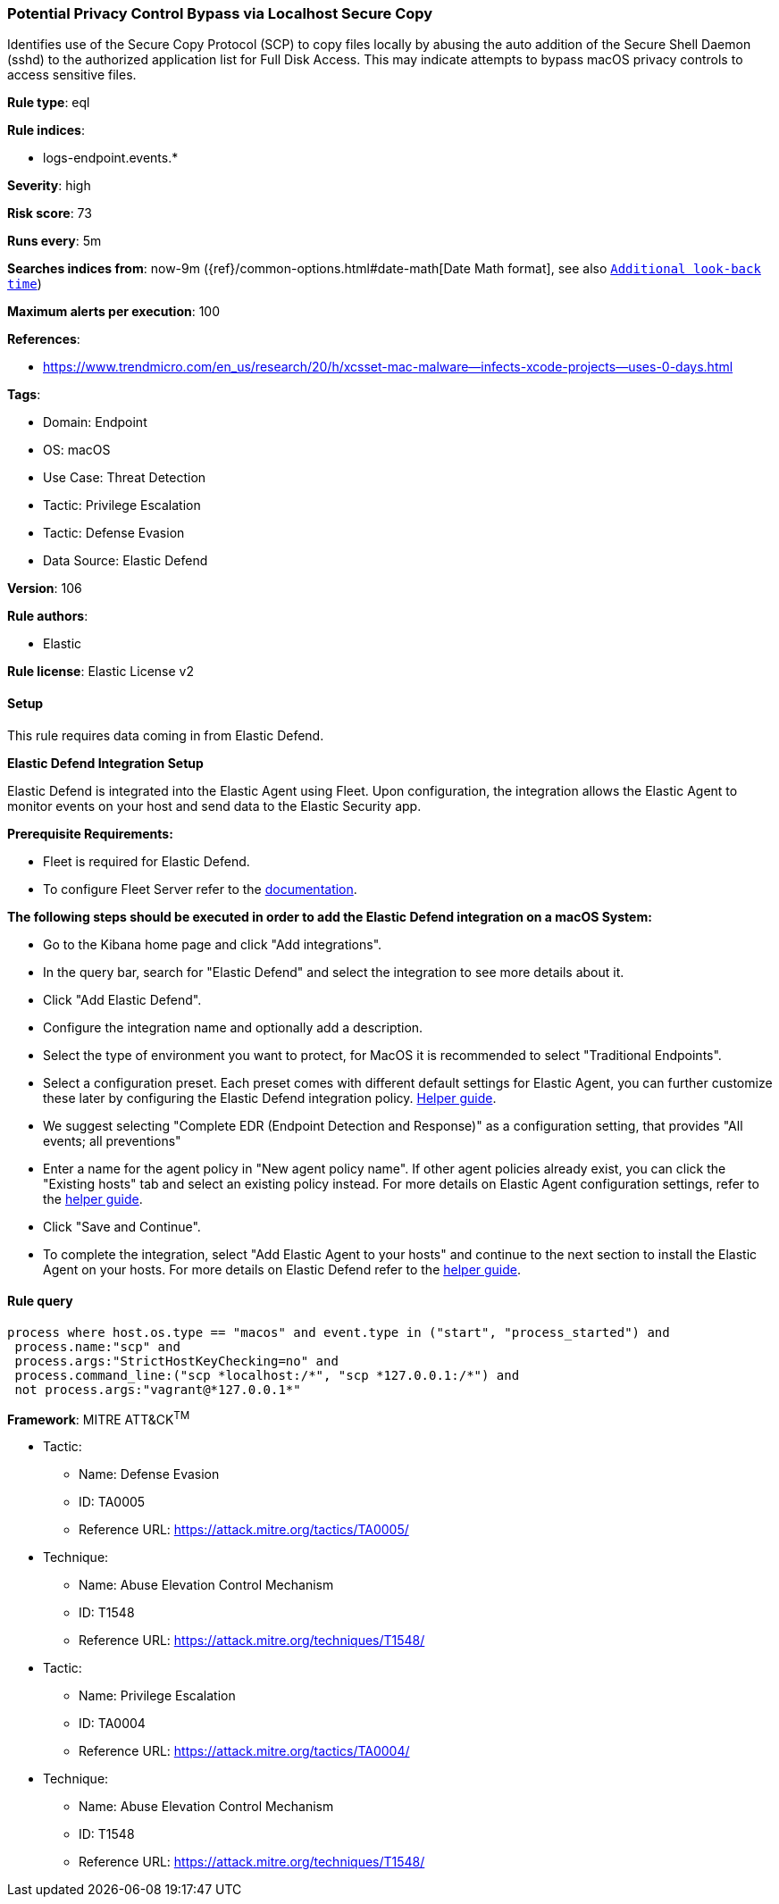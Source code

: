 [[potential-privacy-control-bypass-via-localhost-secure-copy]]
=== Potential Privacy Control Bypass via Localhost Secure Copy

Identifies use of the Secure Copy Protocol (SCP) to copy files locally by abusing the auto addition of the Secure Shell Daemon (sshd) to the authorized application list for Full Disk Access. This may indicate attempts to bypass macOS privacy controls to access sensitive files.

*Rule type*: eql

*Rule indices*: 

* logs-endpoint.events.*

*Severity*: high

*Risk score*: 73

*Runs every*: 5m

*Searches indices from*: now-9m ({ref}/common-options.html#date-math[Date Math format], see also <<rule-schedule, `Additional look-back time`>>)

*Maximum alerts per execution*: 100

*References*: 

* https://www.trendmicro.com/en_us/research/20/h/xcsset-mac-malware--infects-xcode-projects--uses-0-days.html

*Tags*: 

* Domain: Endpoint
* OS: macOS
* Use Case: Threat Detection
* Tactic: Privilege Escalation
* Tactic: Defense Evasion
* Data Source: Elastic Defend

*Version*: 106

*Rule authors*: 

* Elastic

*Rule license*: Elastic License v2


==== Setup



This rule requires data coming in from Elastic Defend.



*Elastic Defend Integration Setup*


Elastic Defend is integrated into the Elastic Agent using Fleet. Upon configuration, the integration allows the Elastic Agent to monitor events on your host and send data to the Elastic Security app.



*Prerequisite Requirements:*


- Fleet is required for Elastic Defend.
- To configure Fleet Server refer to the https://www.elastic.co/guide/en/fleet/current/fleet-server.html[documentation].



*The following steps should be executed in order to add the Elastic Defend integration on a macOS System:*


- Go to the Kibana home page and click "Add integrations".
- In the query bar, search for "Elastic Defend" and select the integration to see more details about it.
- Click "Add Elastic Defend".
- Configure the integration name and optionally add a description.
- Select the type of environment you want to protect, for MacOS it is recommended to select "Traditional Endpoints".
- Select a configuration preset. Each preset comes with different default settings for Elastic Agent, you can further customize these later by configuring the Elastic Defend integration policy. https://www.elastic.co/guide/en/security/current/configure-endpoint-integration-policy.html[Helper guide].
- We suggest selecting "Complete EDR (Endpoint Detection and Response)" as a configuration setting, that provides "All events; all preventions"
- Enter a name for the agent policy in "New agent policy name". If other agent policies already exist, you can click the "Existing hosts" tab and select an existing policy instead.
For more details on Elastic Agent configuration settings, refer to the https://www.elastic.co/guide/en/fleet/current/agent-policy.html[helper guide].
- Click "Save and Continue".
- To complete the integration, select "Add Elastic Agent to your hosts" and continue to the next section to install the Elastic Agent on your hosts.
For more details on Elastic Defend refer to the https://www.elastic.co/guide/en/security/current/install-endpoint.html[helper guide].



==== Rule query


[source, js]
----------------------------------
process where host.os.type == "macos" and event.type in ("start", "process_started") and
 process.name:"scp" and
 process.args:"StrictHostKeyChecking=no" and
 process.command_line:("scp *localhost:/*", "scp *127.0.0.1:/*") and
 not process.args:"vagrant@*127.0.0.1*"

----------------------------------

*Framework*: MITRE ATT&CK^TM^

* Tactic:
** Name: Defense Evasion
** ID: TA0005
** Reference URL: https://attack.mitre.org/tactics/TA0005/
* Technique:
** Name: Abuse Elevation Control Mechanism
** ID: T1548
** Reference URL: https://attack.mitre.org/techniques/T1548/
* Tactic:
** Name: Privilege Escalation
** ID: TA0004
** Reference URL: https://attack.mitre.org/tactics/TA0004/
* Technique:
** Name: Abuse Elevation Control Mechanism
** ID: T1548
** Reference URL: https://attack.mitre.org/techniques/T1548/
